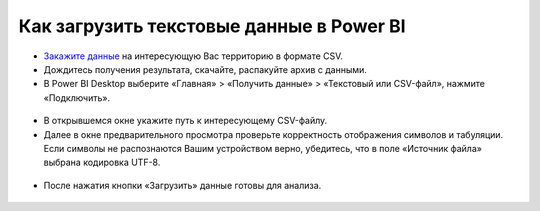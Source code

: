 .. _data_power_bi:

Как загрузить текстовые данные в Power BI
===========================

* `Закажите данные <https://data.nextgis.com/ru/>`_ на интересующую Вас территорию в формате CSV.
* Дождитесь получения результата, скачайте, распакуйте архив с данными.
* В Power BI Desktop выберите «Главная» > «Получить данные» > «Текстовый или CSV-файл», нажмите «Подключить». 

.. figure:: _static/power_bi1.png
   :name: power_bi1
   :align: center
   :width: 16cm

* В открывшемся окне укажите путь к интересующему CSV-файлу.
* Далее в окне предварительного просмотра проверьте корректность отображения символов и табуляции. Если символы не распознаются Вашим устройством верно, убедитесь, что в поле «Источник файла» выбрана кодировка UTF-8. 

.. figure:: _static/power_bi2.png
   :name: power_bi2
   :align: center
   :width: 16cm

* После нажатия кнопки «Загрузить» данные готовы для анализа.

.. figure:: _static/power_bi3.png
   :name: power_bi3
   :align: center
   :width: 16cm

